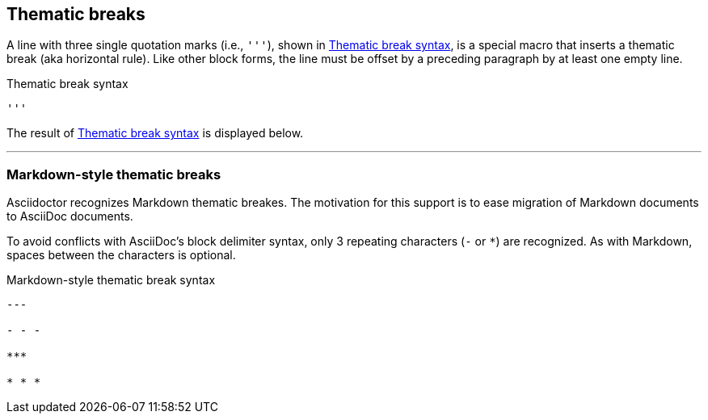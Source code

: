 == Thematic breaks

A line with three single quotation marks (i.e., `pass:[''']`), shown in <<ex-rule>>, is a special macro that inserts a thematic break (aka horizontal rule).
Like other block forms, the line must be offset by a preceding paragraph by at least one empty line.

.Thematic break syntax
[#ex-rule]
----
'''
----

The result of <<ex-rule>> is displayed below.

====
'''
====

=== Markdown-style thematic breaks

Asciidoctor recognizes Markdown thematic breakes.
The motivation for this support is to ease migration of Markdown documents to AsciiDoc documents.

To avoid conflicts with AsciiDoc's block delimiter syntax, only 3 repeating characters (`-` or `+*+`) are recognized.
As with Markdown, spaces between the characters is optional.

.Markdown-style thematic break syntax
----
---

- - -

***

* * *
----

